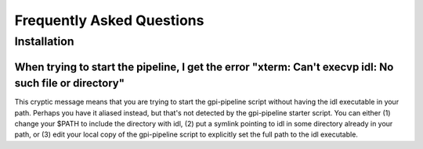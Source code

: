 Frequently Asked Questions
=============================

Installation
^^^^^^^^^^^^^^^^^^^^^^^^^

When trying to start the pipeline, I get the error "xterm: Can't execvp idl: No such file or directory"
----------------------------------------------------------------------------------------------------------
This cryptic message means that you are trying to start the gpi-pipeline script without having the idl executable
in your path. Perhaps you have it aliased instead, but that's not detected by the gpi-pipeline starter script. 
You can either (1) change your $PATH to include the directory with idl, (2) put a symlink pointing to idl in some
directory already in your path, or (3) edit your local copy of the gpi-pipeline script to explicitly set the full
path to the idl executable.

